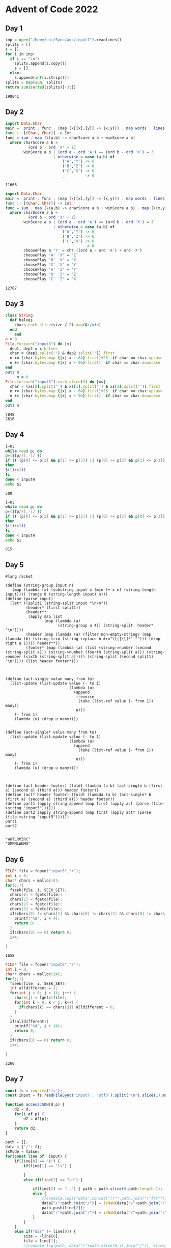 * Advent of Code 2022

** Day 1
#+begin_src python :exports both
inp = open("/home/uni/Sync/aoc/input1").readlines()
splits = []
s = []
for i in inp:
  if i == "\n":
    splits.append(s.copy())
    s = []
  else:
    s.append(int(i.strip()))
splits = map(sum, splits)
return sum(sorted(splits)[-3:])
#+END_src

#+RESULTS:
: 198041

** Day 2
#+begin_src haskell :compile yes :results output :exports both
import Data.Char
main =  print . func . (map (\[[x],[y]] -> (x,y))) . map words . lines =<< readFile "/home/uni/Sync/aoc/input2"
func :: [(Char, Char)] -> Int
func = sum . map (\(a,b) -> charScore a b + winScore a b)
  where charScore a b =
          (ord b - ord 'X' + 1)
        winScore a b | (ord a - ord 'A') == (ord b - ord 'X') = 3
                     | otherwise = case (a,b) of
                         ('A','Y') -> 6
                         ('B','Z') -> 6
                         ('C','X') -> 6
                         _         -> 0
#+end_src

#+RESULTS:
: 11666

#+begin_src haskell :compile yes :results output :exports both
import Data.Char
main =  print . func . (map (\[[x],[y]] -> (x,y))) . map words . lines =<< readFile "/home/uni/Sync/aoc/input2"
func :: [(Char, Char)] -> Int
func = sum . map (\(a,b) -> charScore a b + winScore a b) . map (\(x,y) -> (x,choosePlay x y))
  where charScore a b =
          (ord b - ord 'X' + 1)
        winScore a b | (ord a - ord 'A') == (ord b - ord 'X') = 3
                     | otherwise = case (a,b) of
                         ('A','Y') -> 6
                         ('B','Z') -> 6
                         ('C','X') -> 6
                         _         -> 0
        choosePlay a 'Y' = chr ((ord a - ord 'A') + ord 'X')
        choosePlay 'A' 'X' = 'Z'
        choosePlay 'B' 'X' = 'X'
        choosePlay 'C' 'X' = 'Y'
        choosePlay 'A' 'Z' = 'Y'
        choosePlay 'B' 'Z' = 'Z'
        choosePlay 'C' 'Z' = 'X'
#+end_src

#+RESULTS:
: 12767

** Day 3
#+begin_src ruby :results output :exports both
class String
  def halves
    chars.each_slice(size / 2).map(&:join)
  end
    end
n = 0
File.foreach("input3") do |x|
  dep1, dep2 = x.halves
  char = (dep1.split('') & dep2.split('')).first
  n += (char.bytes.map {|x| x - 64}.first)+26  if char == char.upcase
  n += (char.bytes.map {|x| x - 96}.first)  if char == char.downcase
end
puts n
     n = 0
File.foreach("input3").each_slice(3) do |xs|
  char = (xs[0].split('') & xs[1].split('') & xs[2].split('')).first
  n += (char.bytes.map {|x| x - 64}.first)+26  if char == char.upcase
  n += (char.bytes.map {|x| x - 96}.first)  if char == char.downcase
end
puts n
#+end_src

#+RESULTS:
: 7848
: 2616

** Day 4
#+begin_src bash :exports both
i=0;
while read p; do
p=(${p//[,-]/ })
if (( (p[0] <= p[2] && p[1] >= p[3]) || (p[0] >= p[2] && p[1] <= p[3]) ))
then
$((i+=1))
fi
done < input4
echo $i
#+end_src

#+RESULTS:
: 500

#+begin_src bash :exports both
i=0;
while read p; do
p=(${p//[,-]/ })
if (( (p[0] <= p[2] && p[1] >= p[2]) || (p[0] >= p[2] && p[0] <= p[3]) ))
then
$((i+=1))
fi
done < input4
echo $i
#+end_src

#+RESULTS:
: 815

** Day 5
#+begin_src racket :results output :exports both
#lang racket

(define (string-group input n)
   (map (lambda (x) (substring input x (min (+ x n) (string-length input)))) (range 0 (string-length input) n)))
(define (parse input)
  (let* ((split1 (string-split input "\n\n"))
         (header* (first split1))
         (header**
          (apply map list
                 (map (lambda (a)
                       (string-group a 4)) (string-split  header* "\n"))))
         (header (map (lambda (a) (filter non-empty-string? (map (lambda (b) (string-trim (string-replace b #rx"\\[|\\]*" ""))) (drop-right a 1)))) header**))
         (footer* (map (lambda (a) (list (string->number (second (string-split a))) (string->number (fourth (string-split a))) (string->number (sixth (string-split a))))) (string-split (second split1) "\n")))) (list header footer*)))



(define (act-single value many from to)
  (list-update (list-update value (- to 1)
                            (lambda (u)
                              (append
                               (reverse
                                (take (list-ref value (- from 1)) many))
                               u)))
    (- from 1)
    (lambda (u) (drop u many))))


(define (act-single* value many from to)
  (list-update (list-update value (- to 1)
                            (lambda (u)
                              (append
                                (take (list-ref value (- from 1)) many)
                               u)))
    (- from 1)
    (lambda (u) (drop u many))))



(define (act header footer) (foldl (lambda (a b) (act-single b (first a) (second a) (third a))) header footer))
(define (act* header footer) (foldl (lambda (a b) (act-single* b (first a) (second a) (third a))) header footer))
(define part1 (apply string-append (map first (apply act (parse (file->string "input5"))))))
(define part2 (apply string-append (map first (apply act* (parse (file->string "input5"))))))
part1
part2

#+end_src

#+RESULTS:
: "WHTLRMZRC"
: "GMPMLWNMG"


** Day 6
#+begin_src C :includes <stdio.h> :exports both
    FILE* file = fopen("input6","r");
    int i = 0;
    char* chars = malloc(4);
    for(;;){
      fseek(file, i, SEEK_SET);
      chars[0] = fgetc(file);
      chars[1] = fgetc(file);
      chars[2] = fgetc(file);
      chars[3] = fgetc(file);
      if(chars[0] != chars[1] && chars[0] != chars[2] && chars[0] != chars[3] && chars[1] != chars[2] && chars[1] != chars[3] && chars[2] != chars[3]) {
        printf("%d", i + 4);
        return 0;
      }
      if(chars[0] == 0) return 0;
      i++;

    }

#+end_src

#+RESULTS:
: 1658


#+begin_src C :includes <stdio.h> :exports both
    FILE* file = fopen("input6","r");
    int i = 0;
    char* chars = malloc(14);
    for(;;){
      fseek(file, i, SEEK_SET);
      int alldifferent = 1;
      for(int j = 0; j < 14; j++) {
        chars[j] = fgetc(file);
        for(int k = 0; k < j; k++) {
          if(chars[k] == chars[j]) alldifferent = 0;
        }
      }
      if(alldifferent){
        printf("%d", i + 14);
        return 0;
      }
      if(chars[0] == 0) return 0;
      i++;

    }

#+end_src

#+RESULTS:
: 2260

** Day 7

#+begin_src js :results output :exports both
const fs = require('fs');
const input = fs.readFileSync('input7', 'utf8').split("\n").slice(1).map(element => { return element.trim().split(" "); });

function accessJSON(d,p) {
    d2 = d;
    for(i of p) {
        d2 = d2[p];
    }
    return d2;
}

path = [];
data = {'/': 0};
lsMode = false;
for(const line of  input) {
    if(line[0] == "$") {
        if(line[1] == "ls") {

        }
        else if(line[1] == "cd") {

            if(line[2] == "..") { path = path.slice(0,path.length-1);  }
            else {
                //console.log(("data".concat("[\"",path.join("\"][\""), "\"\]", "= {};")));
                data["/"+path.join("/")] = isNaN(data["/"+path.join("/")]) ? 0 : data["/"+path.join("/")];
                path.push(line[2]);
                data["/"+path.join("/")] = isNaN(data["/"+path.join("/")]) ? 0 : data["/"+path.join("/")];
            }
        }
    }
    else if("dir" != line[0]) {
        size = +line[0];
        file = line[1];
        //console.log(path, data["/"+path.slice(0,i).join("/")], +line[0]);
        for(var i = 0; i <= path.length; i++) {
            //console.log("/"+path.slice(0,i).join("/"));
            data["/"+path.slice(0,i).join("/")] += size;
        }
    }
}


console.log(Object.values(data).filter(element => {return element < 100000; }).reduce((a,b) => a + b,0));
free = 70000000 - data["/"];
needed = 30000000 - free;

var filtered = Object.keys(data ).reduce(function (filtered, key) {
    if (data[key] >= needed) filtered[key] = data[key];
    return filtered;
}, {});

var [lowestItems] = Object.entries(filtered).sort(([ ,v1], [ ,v2]) => v1 - v2);
console.log(lowestItems);
#+end_src

#+RESULTS:
: 1444896
: [ '/jvwtm/zjmldjdh/mdclfbs', 404395 ]

** Day 8
#+begin_src octave :exports both
siz = 99;
file = fopen("input8");
a = zeros(siz);
seen = zeros(siz);
for i = 1:siz;
  for j=1:siz;
    a(i,j) = str2double(fgets(file,1));
  end
  fgets(file,1);
end
for i = 1:siz;
  oldLeft = -1;
  for j=1:siz;
    if(a(i,j) < oldLeft);
      %break
    else
      if(a(i,j) > oldLeft);
        seen(i,j) = 1;
      end
      oldLeft = a(i,j);
    end
  end
end
for i = 1:siz;
  oldRight = -1;
  for j=1:siz;
    if(a(i,siz+1-j) < oldRight);
      %break
    else
      if(a(i,siz+1-j) > oldRight);
        seen(i,siz+1-j) = 1;
      end
      oldRight = a(i,siz+1-j);
    end
  end
end
for j = 1:siz;
  oldTop = -1;
  for i=1:siz;
    if(a(i,j) < oldTop);
      %break
    else
      if(a(i,j) > oldTop);
        seen(i,j) = 1;
      end
      oldTop = a(i,j);
    end
  end
end
for j = 1:siz;
  oldBottom = -1;
  for i=1:siz;
    if(a(siz+1-i,j) < oldBottom);
      %break
    else
      if(a(siz+1-i,j) > oldBottom);
        seen(siz+1-i,j) = 1;
      end
      oldBottom = a(siz+1-i,j);
    end
  end
end
sum(seen(:))
#+end_src

#+RESULTS:
: 1719

#+begin_src octave :exports both
siz = 99;
file = fopen("input8");
a = zeros(siz);
score = zeros(siz);
for i = 1:siz;
  for j=1:siz;
    a(i,j) = str2double(fgets(file,1));
  end
  fgets(file,1);
end
for i=1:siz;
  for j=1:siz;
    down=0;
    for d=i+1:siz;
      down = down + 1;
      if(a(d,j) >= a(i,j));
        break
      end
    end
    up=0;
    for d=i-1:-1:1;
      up = up + 1;
      if(a(d,j) >= a(i,j));
        break
      end
    end
    right=0;
    for d=j+1:siz;
      right = right + 1;
      if(a(i,d) >= a(i,j));
        break
      end
    end
    left=0;
    for d=j-1:-1:1;
      left = left + 1;
      if(a(i,d) >= a(i,j));
        break
      end
    end
    score(i,j) = down * up * left * right;
  end
end
max(score(:))
#+end_src

#+RESULTS:
: 590824
